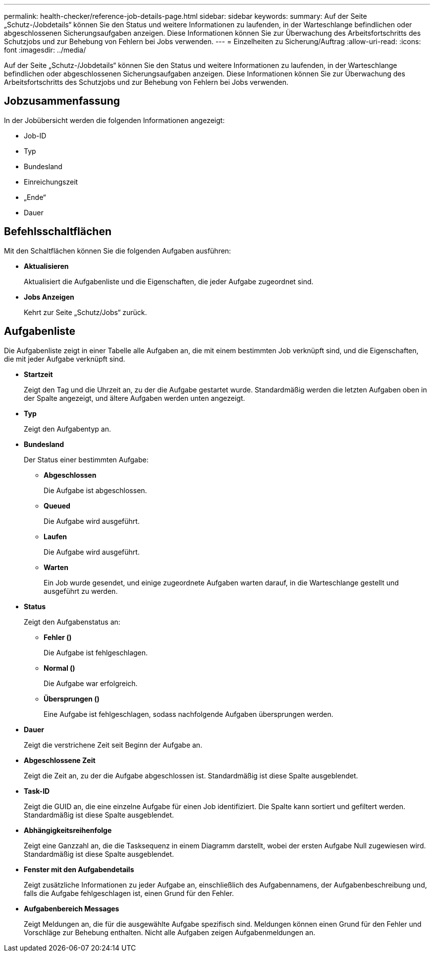 ---
permalink: health-checker/reference-job-details-page.html 
sidebar: sidebar 
keywords:  
summary: Auf der Seite „Schutz-/Jobdetails“ können Sie den Status und weitere Informationen zu laufenden, in der Warteschlange befindlichen oder abgeschlossenen Sicherungsaufgaben anzeigen. Diese Informationen können Sie zur Überwachung des Arbeitsfortschritts des Schutzjobs und zur Behebung von Fehlern bei Jobs verwenden. 
---
= Einzelheiten zu Sicherung/Auftrag
:allow-uri-read: 
:icons: font
:imagesdir: ../media/


[role="lead"]
Auf der Seite „Schutz-/Jobdetails“ können Sie den Status und weitere Informationen zu laufenden, in der Warteschlange befindlichen oder abgeschlossenen Sicherungsaufgaben anzeigen. Diese Informationen können Sie zur Überwachung des Arbeitsfortschritts des Schutzjobs und zur Behebung von Fehlern bei Jobs verwenden.



== Jobzusammenfassung

In der Jobübersicht werden die folgenden Informationen angezeigt:

* Job-ID
* Typ
* Bundesland
* Einreichungszeit
* „Ende“
* Dauer




== Befehlsschaltflächen

Mit den Schaltflächen können Sie die folgenden Aufgaben ausführen:

* *Aktualisieren*
+
Aktualisiert die Aufgabenliste und die Eigenschaften, die jeder Aufgabe zugeordnet sind.

* *Jobs Anzeigen*
+
Kehrt zur Seite „Schutz/Jobs“ zurück.





== Aufgabenliste

Die Aufgabenliste zeigt in einer Tabelle alle Aufgaben an, die mit einem bestimmten Job verknüpft sind, und die Eigenschaften, die mit jeder Aufgabe verknüpft sind.

* *Startzeit*
+
Zeigt den Tag und die Uhrzeit an, zu der die Aufgabe gestartet wurde. Standardmäßig werden die letzten Aufgaben oben in der Spalte angezeigt, und ältere Aufgaben werden unten angezeigt.

* *Typ*
+
Zeigt den Aufgabentyp an.

* *Bundesland*
+
Der Status einer bestimmten Aufgabe:

+
** *Abgeschlossen*
+
Die Aufgabe ist abgeschlossen.

** *Queued*
+
Die Aufgabe wird ausgeführt.

** *Laufen*
+
Die Aufgabe wird ausgeführt.

** *Warten*
+
Ein Job wurde gesendet, und einige zugeordnete Aufgaben warten darauf, in die Warteschlange gestellt und ausgeführt zu werden.



* *Status*
+
Zeigt den Aufgabenstatus an:

+
** *Fehler (image:../media/sev-error.gif[""])*
+
Die Aufgabe ist fehlgeschlagen.

** *Normal (image:../media/sev-normal.gif[""])*
+
Die Aufgabe war erfolgreich.

** *Übersprungen (image:../media/icon-skipped.gif[""])*
+
Eine Aufgabe ist fehlgeschlagen, sodass nachfolgende Aufgaben übersprungen werden.



* *Dauer*
+
Zeigt die verstrichene Zeit seit Beginn der Aufgabe an.

* *Abgeschlossene Zeit*
+
Zeigt die Zeit an, zu der die Aufgabe abgeschlossen ist. Standardmäßig ist diese Spalte ausgeblendet.

* *Task-ID*
+
Zeigt die GUID an, die eine einzelne Aufgabe für einen Job identifiziert. Die Spalte kann sortiert und gefiltert werden. Standardmäßig ist diese Spalte ausgeblendet.

* *Abhängigkeitsreihenfolge*
+
Zeigt eine Ganzzahl an, die die Tasksequenz in einem Diagramm darstellt, wobei der ersten Aufgabe Null zugewiesen wird. Standardmäßig ist diese Spalte ausgeblendet.

* *Fenster mit den Aufgabendetails*
+
Zeigt zusätzliche Informationen zu jeder Aufgabe an, einschließlich des Aufgabennamens, der Aufgabenbeschreibung und, falls die Aufgabe fehlgeschlagen ist, einen Grund für den Fehler.

* *Aufgabenbereich Messages*
+
Zeigt Meldungen an, die für die ausgewählte Aufgabe spezifisch sind. Meldungen können einen Grund für den Fehler und Vorschläge zur Behebung enthalten. Nicht alle Aufgaben zeigen Aufgabenmeldungen an.


